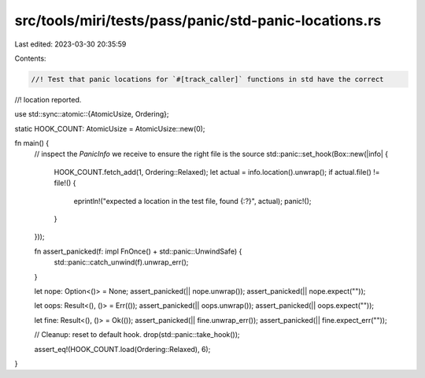 src/tools/miri/tests/pass/panic/std-panic-locations.rs
======================================================

Last edited: 2023-03-30 20:35:59

Contents:

.. code-block:: rs

    //! Test that panic locations for `#[track_caller]` functions in std have the correct
//! location reported.

use std::sync::atomic::{AtomicUsize, Ordering};

static HOOK_COUNT: AtomicUsize = AtomicUsize::new(0);

fn main() {
    // inspect the `PanicInfo` we receive to ensure the right file is the source
    std::panic::set_hook(Box::new(|info| {
        HOOK_COUNT.fetch_add(1, Ordering::Relaxed);
        let actual = info.location().unwrap();
        if actual.file() != file!() {
            eprintln!("expected a location in the test file, found {:?}", actual);
            panic!();
        }
    }));

    fn assert_panicked(f: impl FnOnce() + std::panic::UnwindSafe) {
        std::panic::catch_unwind(f).unwrap_err();
    }

    let nope: Option<()> = None;
    assert_panicked(|| nope.unwrap());
    assert_panicked(|| nope.expect(""));

    let oops: Result<(), ()> = Err(());
    assert_panicked(|| oops.unwrap());
    assert_panicked(|| oops.expect(""));

    let fine: Result<(), ()> = Ok(());
    assert_panicked(|| fine.unwrap_err());
    assert_panicked(|| fine.expect_err(""));

    // Cleanup: reset to default hook.
    drop(std::panic::take_hook());

    assert_eq!(HOOK_COUNT.load(Ordering::Relaxed), 6);
}


